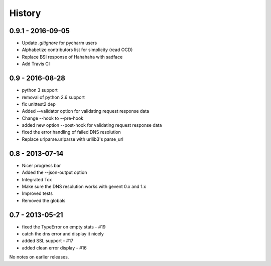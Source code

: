 History
=======

0.9.1 - 2016-09-05
------------------

- Update `.gitignore` for pycharm users
- Alphabetize contributors list for simplicity (read OCD)
- Replace BSI response of Hahahaha with sadface
- Add Travis CI


0.9 - 2016-08-28
----------------

- python 3 support
- removal of python 2.6 support
- fix unittest2 dep
- Added --validator option for validating request response data
- Change --hook to --pre-hook
- added new option --post-hook for validating request response data
- fixed the error handling of failed DNS resolution
- Replace urlparse.urlparse with urllib3's parse_url


0.8 - 2013-07-14
----------------

- Nicer progress bar
- Added the --json-output option
- Integrated Tox
- Make sure the DNS resolution works with gevent 0.x and 1.x
- Improved tests
- Removed the globals


0.7 - 2013-05-21
----------------

- fixed the TypeError on empty stats - #19
- catch the dns error and display it nicely
- added SSL support - #17
- added clean error display - #16

No notes on earlier releases.
